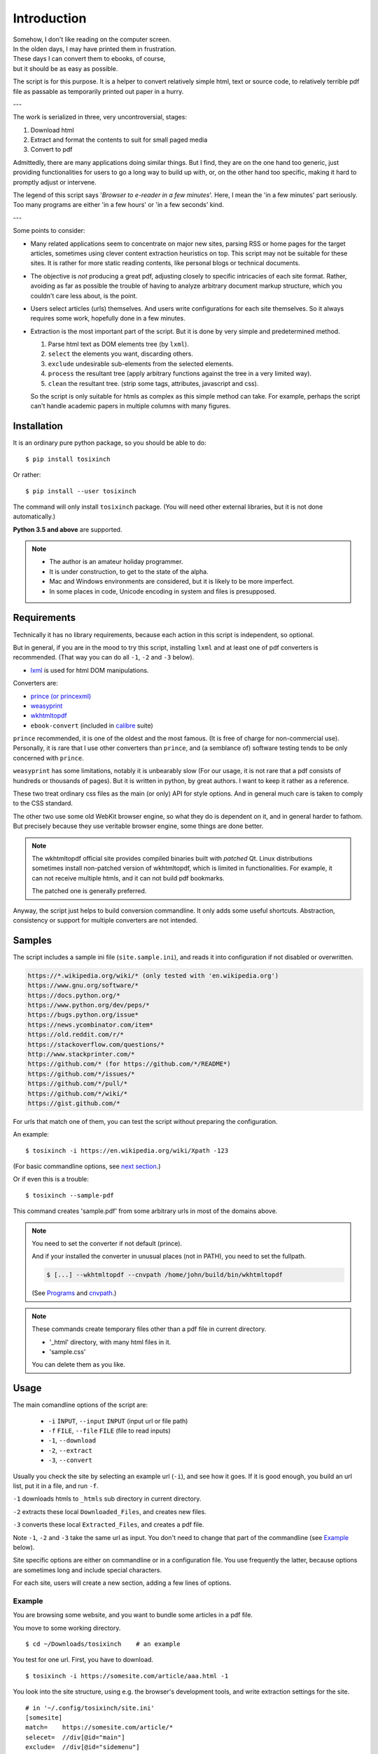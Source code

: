 
Introduction
============

| Somehow, I don't like reading on the computer screen.
| In the olden days, I may have printed them in frustration.
| These days I can convert them to ebooks, of course,
| but it should be as easy as possible.

The script is for this purpose.
It is a helper to convert relatively simple html, text or source code,
to relatively terrible pdf file
as passable as temporarily printed out paper in a hurry.

---

The work is serialized in three, very uncontroversial, stages:

1. Download html
2. Extract and format the contents to suit for small paged media
3. Convert to pdf

Admittedly, there are many applications doing similar things.
But I find, they are on the one hand too generic,
just providing functionalities for users to go a long way to build up with,
or, on the other hand too specific,
making it hard to promptly adjust or intervene.

The legend of this script says '*Browser to e-reader in a few minutes*'.
Here, I mean the 'in a few minutes' part seriously.
Too many programs are either 'in a few hours' or 'in a few seconds' kind.

---

Some points to consider:

* Many related applications seem to concentrate on major new sites,
  parsing RSS or home pages for the target articles,
  sometimes using clever content extraction heuristics on top.
  This script may not be suitable for these sites.
  It is rather for more static reading contents,
  like personal blogs or technical documents.

* The objective is *not* producing a great pdf,
  adjusting closely to specific intricacies of each site format.
  Rather, avoiding as far as possible the trouble of having to
  analyze arbitrary document markup structure,
  which you couldn't care less about, is the point.

* Users select articles (urls) themselves.
  And users write configurations for each site themselves.
  So it always requires some work, hopefully done in a few minutes.

* Extraction is the most important part of the script.
  But it is done by very simple and predetermined method.

  1. Parse html text as DOM elements tree (by ``lxml``).
  2. ``select`` the elements you want, discarding others.
  3. ``exclude`` undesirable sub-elements from the selected elements.
  4. ``process`` the resultant tree
     (apply arbitrary functions against the tree
     in a very limited way).
  5. ``clean`` the resultant tree.
     (strip some tags, attributes, javascript and css).

  So the script is only suitable for htmls
  as complex as this simple method can take.
  For example, perhaps the script can't handle
  academic papers in multiple columns with many figures.


Installation
------------

It is an ordinary pure python package, so you should be able to do::

    $ pip install tosixinch

Or rather::

    $ pip install --user tosixinch

The command will only install ``tosixinch`` package.
(You will need other external libraries, but it is not done automatically.)

**Python 3.5 and above** are supported.

.. note::

    * The author is an amateur holiday programmer.

    * It is under construction, to get to the state of the alpha.

    * Mac and Windows environments are considered,
      but it is likely to be more imperfect.

    * In some places in code,
      Unicode encoding in system and files is presupposed.


Requirements
------------

Technically it has no library requirements,
because each action in this script is independent, so optional.

But in general, if you are in the mood to try this script,
installing ``lxml`` and at least one of pdf converters is recommended.
(That way you can do all ``-1``, ``-2`` and ``-3`` below).

* `lxml <http://lxml.de>`__ is used for html DOM manipulations.

Converters are:

* `prince (or princexml) <https://www.princexml.com>`__
* `weasyprint <http://weasyprint.org>`__
* `wkhtmltopdf <https://wkhtmltopdf.org>`__
*  ``ebook-convert`` (included in `calibre <https://calibre-ebook.com>`__ suite)

``prince`` recommended, it is one of the oldest and the most famous.
(It is free of charge for non-commercial use).
Personally, it is rare that I use other converters than ``prince``,
and (a semblance of) software testing tends to be only concerned with ``prince``.

``weasyprint`` has some limitations, notably it is unbearably slow
(For our usage, it is not rare
that a pdf consists of hundreds or thousands of pages).
But it is written in python, by great authors.
I want to keep it rather as a reference.

These two treat ordinary css files as the main (or only) API for style options.
And in general much care is taken to comply to the CSS standard.

The other two use some old WebKit browser engine,
so what they do is dependent on it, and in general harder to fathom.
But precisely because they use veritable browser engine,
some things are done better.

.. note::

    The wkhtmltopdf official site provides compiled binaries
    built with *patched* Qt.
    Linux distributions sometimes install non-patched version of wkhtmltopdf,
    which is limited in functionalities.
    For example, it can not receive multiple htmls,
    and it can not build pdf bookmarks.

    The patched one is generally preferred.

Anyway, the script just helps to build conversion commandline.
It only adds some useful shortcuts.
Abstraction, consistency or support for multiple converters
are not intended.


Samples
-------

The script includes a sample ini file (``site.sample.ini``),
and reads it into configuration if not disabled or overwritten.

.. code-block:: none

    https://*.wikipedia.org/wiki/* (only tested with 'en.wikipedia.org')
    https://www.gnu.org/software/*
    https://docs.python.org/*
    https://www.python.org/dev/peps/*
    https://bugs.python.org/issue*
    https://news.ycombinator.com/item*
    https://old.reddit.com/r/*
    https://stackoverflow.com/questions/*
    http://www.stackprinter.com/*
    https://github.com/* (for https://github.com/*/README*)
    https://github.com/*/issues/*
    https://github.com/*/pull/*
    https://github.com/*/wiki/*
    https://gist.github.com/*

For urls that match one of them,
you can test the script without preparing the configuration.

An example::

    $ tosixinch -i https://en.wikipedia.org/wiki/Xpath -123

(For basic commandline options, see `next section <#usage>`__.)

Or if even this is a trouble::

    $ tosixinch --sample-pdf

This command creates 'sample.pdf'
from some arbitrary urls in most of the domains above.

.. note::

    You need to set the converter if not default (prince).

    And if your installed the converter in unusual places (not in PATH),
    you need to set the fullpath.

    .. code-block:: none

            $ [...] --wkhtmltopdf --cnvpath /home/john/build/bin/wkhtmltopdf

    (See `Programs <commandline.html#programs>`__
    and `cnvpath <commandline.html#cmdoption-cnvpath>`__.)


.. note::

    These commands create temporary files other than a pdf file
    in current directory.

    * '_html' directory, with many html files in it.
    * 'sample.css'

    You can delete them as you like.


Usage
-----

The main comandline options of the script are:

    * ``-i`` ``INPUT``, ``--input`` ``INPUT`` (input url or file path)
    * ``-f`` ``FILE``, ``--file`` ``FILE`` (file to read inputs)
    * ``-1``, ``--download``
    * ``-2``, ``--extract``
    * ``-3``, ``--convert``

Usually you check the site by selecting an example url (``-i``),
and see how it goes.
If it is good enough,
you build an url list, put it in a file, and run ``-f``.

``-1`` downloads htmls to ``_htmls`` sub directory in current directory.

``-2`` extracts these local ``Downloaded_Files``, and creates new files.

``-3`` converts these local ``Extracted_Files``, and creates a pdf file.

Note ``-1``, ``-2`` and ``-3`` take the same url as input.
You don't need to change that part of the commandline
(see `Example <#example>`__ below).

Site specific options are either on commandline or in a configuration file.
You use frequently the latter,
because options are sometimes long and include special characters.

For each site, users will create a new section,
adding a few lines of options.


Example
^^^^^^^

You are browsing some website, and you want to bundle some articles in a
pdf file.

You move to some working directory. ::

    $ cd ~/Downloads/tosixinch    # an example

You test for one url. First, you have to download. ::

    $ tosixinch -i https://somesite.com/article/aaa.html -1

You look into the site structure, using e.g. the browser's development tools,
and write extraction settings for the site. ::

    # in '~/.config/tosixinch/site.ini'
    [somesite]
    match=    https://somesite.com/article/*
    selecet=  //div[@id="main"]
    exclude=  //div[@id="sidemenu"]
              //div[@id="comment"]

.. note ::

    The values of ``select`` and ``exclude`` are
    `Xpaths <https://en.wikipedia.org/wiki/Xpath>`__.
    In software, html tag structure is made into objects tree
    (``DOM`` or ``Elements``).
    One way to get parts of them is ``Xpath``.

    The value above means e.g.
    get from anywhere (``'//'``),
    ``div`` tags whose ``id`` attributes are ``'main'``
    (including every sub-elements inside them).

    Multiple lines are interpreted
    as connected with ``'|'`` (equivalent to *'or'*).

And applies the site config to the local html,
creating a new (extracted) html. ::

    $ tosixinch -i https://somesite.com/article/aaa.html -2

Optionally, you check the extracted html in the browser. ::

    $ tosixinch -i https://somesite.com/article/aaa.html -b

* ``'-b'`` or ``'--browser'`` opens ``Extracted_File``.

You try ``-2`` several times if necessary,
editing and changing the site configuration
(It overwrites the same ``Extracted_File``).

And ::

    $ tosixinch -i https://somesite.com/article/aaa.html -3

* It generates ``./aaa.pdf``.

Next, you build an url list, by some means. ::

    # in './urls.txt'
    https://somesite.com/article/aaa.html
    https://somesite.com/article/bbb.html
    https://somesite.com/article/zzz.html

And ::

    $ tosixinch -123

* If inputs are not specified (no ``-i`` and no ``-f``),
  it defaults to ``'urls.txt'`` in current directory.

* It generates ``./somesite.pdf``, with three htmls as each chapter.

Additionally, if you configured so::

    $ tosixinch -4

* it opens the pdf with a pdf viewer.


Example 2
^^^^^^^^^

Now, more concrete example.

You want to create a pdf file from some of the Python PEP pages.

* PEP 8 -- Style Guide for Python Code
* PEP 20 -- The Zen of Python
* PEP 257 -- Docstring Conventions

(The configuration is actually included in the `Samples <#samples>`__ above.
But let's suppose it is not).

You have to prepare the configuration,
like the previous example.::

    # in urls.txt
    https://www.python.org/dev/peps/pep-0008
    https://www.python.org/dev/peps/pep-0020
    https://www.python.org/dev/peps/pep-0257

    # in ~/.config/tosixinch/site.ini
    [python-pep]
    match=      https://www.python.org/dev/peps/*
    select=     //article[@class="text"]

It seems there is nothing to remove.
You can omit ``exclude`` option.

But looking at the pdf, you find a problem.
The pdf bookmarks (Table of Contents) are not good.
The site invariably uses ``<h1>`` tags
for all (sub) sections and (sub) headings!
So the document structure doesn't correspond to
the heading tags (h1, h2, h3...) structure,
which, usually, pdf converters use to make pdf bookmarks.

To solve this,
you need to transform the htmls some way or other.
The script only provides a relatively simple
`process <options.html#confopt-process>`__ option,
so you have to manage with that.

Fortunately, there are no ``<h2>``, ``<h3>``... ``<h6>``
in the content part of the pages.
So, let's change other ``<h1>`` tags to ``<h2>``,
keeping ``<h1>`` only for the main title heading.

You create a file
(in `userprocess directory <overview.html#dword-userprocess_directory>`__),
and write a function in it::

    # in ~/.config/tosixinch/userprocess/myprocess.py
    def decrease_heading(doc, to_keep_path):
        """change h1 to h2, except one (to_keep_path argument)"""
        for el in doc.xpath('//h1'):
            if el.xpath(to_keep_path):
                continue
            el.tag = 'h2'

* first ``doc`` argument is required.
  The script provides this
  (html elements object after ``select`` and ``exclude``),
  and you can manipulate it as you like.
  The script uses the changed ``doc`` subsequently.

To use this, you add ``process`` option to the site configuration. ::

    [python-pep]
    ...
    process=    myprocess.decrease_heading?@class="page-title"

The meaning is::

    myprocess           - module name
                          (filename without '.py')
    .                   - namespace separator
    decrease_heading    - function name
    ?                   - argument separator
    @class="page-title" - argument

Now you can do::

    $ tosixinch -123


Other Features
--------------

* It can also convert text and source code to pdf (experimental).
  Although it may not be common to read code in e-readers,
  I find it rather useful.
  Of course e-reader's functionalities are limited,
  you cannot do many things.

* The script has very basic Qt web rendering functions (``webkit`` or ``webengine``).
  So if you are lucky, by installing
  `pyqt5 <https://pypi.python.org/pypi/PyQt5>`__
  (and `Qt5 <https://www.qt.io>`__),
  you may get javascript generated html contents.

  (In most cases, we can safely ignore (remove) javascript.
  In content sites, the content itself, which you want for *reading*,
  is most likely static. In that case, you don't need Qt libraries.)

* Sometimes writing configurations for each site is too cumbersome.
  You can fallback to automatic article extraction by installing
  `readability <https://github.com/buriy/python-readability>`__.
  But the results may vary.

  (I am writing this script
  precisely because those heuristic extraction libraries are
  unsatisfactory for me.)

* Nowadays most htmls are encoded in UTF-8,
  so use cases are rarer, but by installing
  `ftfy <http://ftfy.readthedocs.io>`__
  and `chardet <http://chardet.readthedocs.io>`__,
  you can do smarter encode detection and configurations.

* If you have installed ``ebook-convert`` above,
  The script can convert epub, mobi or other format files to pdf.
  It just wraps ``ebook-convert``,
  so there is not much reason to run our script in this case,
  but you can use the same API and configurations.

* It has simple TOC (table of contents) rebounding feature,
  adding one level of structure.
  So if you have downloaded e.g. the entire contents of some blog site
  (sorry for the guy),
  you might be able to get a pdf with annual chapters like 2011, 2012, 2013,
  and articles are inside them.

* A basic bash completion script is included.
  See `tosixinch-complete.bash <topics.html#script-tosixinch-complete.bash>`__.
